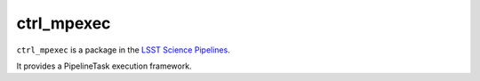 ###########
ctrl_mpexec
###########

``ctrl_mpexec`` is a package in the `LSST Science Pipelines <https://pipelines.lsst.io>`_.

It provides a PipelineTask execution framework.
